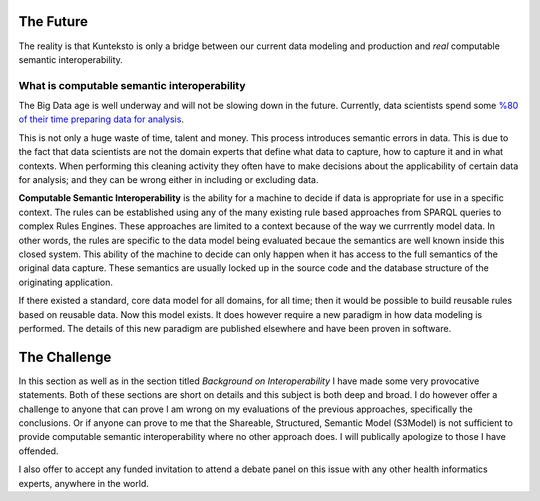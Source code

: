 ==========
The Future
==========

The reality is that Kunteksto is only a bridge between our current data modeling and production and *real* computable semantic interoperability. 

What is computable semantic interoperability
============================================

The Big Data age is well underway and will not be slowing down in the future. Currently, data scientists spend some `%80 of their time preparing data for analysis <http://bit.ly/2c3eQDX>`_. 

This is not only a huge waste of time, talent and money. This process introduces semantic errors in data. This is due to the fact that data scientists are not the domain experts that define what data to capture, how to capture it and in what contexts. When performing this cleaning activity they often have to make decisions about the applicability of certain data for analysis; and they can be wrong either in including or excluding data.

**Computable Semantic Interoperability** is the ability for a machine to decide if data is appropriate for use in a specific context. The rules can be established using any of the many existing rule based approaches from SPARQL queries to complex Rules Engines. These approaches are limited to a context because of the way we currrently model data.  In other words, the rules are specific to the data model being evaluated becaue the semantics are well known inside this closed system. This ability of the machine to decide can only happen when it has access to the full semantics of the original data capture. These semantics are usually locked up in the source code and the database structure of the originating application.  

If there existed a standard, core data model for all domains, for all time; then it would be possible to build reusable rules based on reusable data. Now this model exists.  It does however require a new paradigm in how data modeling is performed. The details of this new paradigm are published elsewhere and have been proven in software. 

=============
The Challenge
=============

In this section as well as in the section titled *Background on Interoperability* I have made some very provocative statements. Both of these sections are short on details and this subject is both deep and broad. I do however offer a challenge to anyone that can prove I am wrong on my evaluations of the previous approaches, specifically the conclusions. Or if anyone can prove to me that the Shareable, Structured, Semantic Model (S3Model) is not sufficient to provide computable semantic interoperability where no other approach does. I will publically apologize to those I have offended.  

I also offer to accept any funded invitation to attend a debate panel on this issue with any other health informatics experts, anywhere in the world. 

